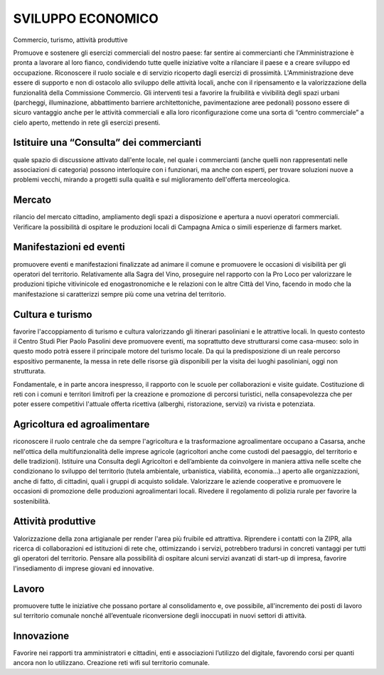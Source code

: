 
.. _h687975294a4a245ec7a5675627961:

SVILUPPO ECONOMICO 
###################

Commercio, turismo, attività produttive

Promuove e sostenere gli esercizi commerciali del nostro paese: far sentire ai commercianti che l'Amministrazione è pronta a lavorare al loro fianco, condividendo tutte quelle iniziative volte a rilanciare il paese e a creare sviluppo ed occupazione. Riconoscere il ruolo sociale e di servizio ricoperto dagli esercizi di prossimità. L'Amministrazione deve essere di supporto e non di ostacolo allo sviluppo delle attività locali, anche con il ripensamento e la valorizzazione della funzionalità della Commissione Commercio. Gli interventi tesi a favorire la fruibilità e vivibilità degli spazi urbani (parcheggi, illuminazione, abbattimento barriere architettoniche, pavimentazione aree pedonali) possono essere di sicuro vantaggio anche per le attività commerciali e alla loro riconfigurazione come una sorta di “centro commerciale” a cielo aperto, mettendo in rete gli esercizi presenti. 

 

.. _h9514e1428301f2e2c21231323737c54:

Istituire una “Consulta” dei commercianti
*****************************************

quale spazio di discussione attivato dall'ente locale, nel quale i commercianti (anche quelli non rappresentati nelle associazioni di categoria) possono interloquire con i funzionari, ma anche con esperti, per trovare soluzioni nuove a problemi vecchi, mirando a progetti sulla qualità e sul miglioramento dell'offerta merceologica.

.. _h427e5f4a5da574f34556c763c711a6:

Mercato
*******

rilancio del mercato cittadino, ampliamento degli spazi a disposizione e apertura a nuovi operatori commerciali. Verificare la possibilità di ospitare le produzioni locali di Campagna Amica o simili esperienze di farmers market.

.. _h2e274c2a3d16106d7c2742b54552b:

Manifestazioni ed eventi
************************

promuovere eventi e manifestazioni finalizzate ad animare il comune e promuovere le occasioni di visibilità per gli operatori del territorio. Relativamente alla Sagra del Vino, proseguire nel rapporto con la Pro Loco per valorizzare le produzioni tipiche vitivinicole ed enogastronomiche e le relazioni con le altre Città del Vino, facendo in modo che la manifestazione si caratterizzi sempre più come una vetrina del territorio.

.. _h52392f1d266247633ede2353631c6f:

Cultura e turismo
*****************

favorire l'accoppiamento di turismo e cultura valorizzando gli itinerari pasoliniani e le attrattive locali. In questo contesto il Centro Studi Pier Paolo Pasolini deve promuovere eventi, ma soprattutto deve strutturarsi come casa-museo: solo in questo modo potrà essere il principale motore del turismo locale. Da qui la predisposizione di un reale percorso espositivo permanente, la messa in rete delle risorse già disponibili per la visita dei luoghi pasoliniani, oggi non strutturata.

Fondamentale, e in parte ancora inespresso, il rapporto con le scuole per collaborazioni e visite guidate. Costituzione di reti con i comuni e territori limitrofi per la creazione e promozione di percorsi turistici, nella consapevolezza che per poter essere competitivi l'attuale offerta ricettiva (alberghi, ristorazione, servizi) va rivista e potenziata.

.. _h1c7f587a1938193d395916575276e79:

Agricoltura ed agroalimentare
*****************************

riconoscere il ruolo centrale che da sempre l'agricoltura e la trasformazione agroalimentare occupano a Casarsa, anche nell'ottica della multifunzionalità delle imprese agricole (agricoltori anche come custodi del paesaggio, del territorio e delle tradizioni). Istituire una Consulta degli Agricoltori e dell’ambiente da coinvolgere in maniera attiva nelle scelte che condizionano lo sviluppo del territorio (tutela ambientale, urbanistica, viabilità, economia...) aperto alle organizzazioni, anche di fatto, di cittadini, quali i gruppi di acquisto solidale. Valorizzare le aziende cooperative e promuovere le occasioni di promozione delle produzioni agroalimentari locali. Rivedere il regolamento di polizia rurale per favorire la sostenibilità.

.. _h1e5382d46351947692c593c5a6ac37:

Attività produttive
*******************

Valorizzazione della zona artigianale per render l'area più fruibile ed attrattiva. Riprendere i contatti con la ZIPR, alla ricerca di collaborazioni ed istituzioni di rete che, ottimizzando i servizi, potrebbero tradursi in concreti vantaggi per tutti gli operatori del territorio. Pensare alla possibilità di ospitare alcuni servizi avanzati di start-up di impresa, favorire l'insediamento di imprese giovani ed innovative.

.. _h3b313c51f513d1314df572a1879:

Lavoro
******

promuovere tutte le iniziative che possano portare al consolidamento e, ove possibile, all'incremento dei posti di lavoro sul territorio comunale nonché all’eventuale riconversione degli inoccupati in nuovi settori di attività.

.. _h4c5933696d6d3c1cf49b796a5d7c66:

Innovazione
***********

Favorire nei rapporti tra amministratori e cittadini, enti e associazioni l’utilizzo del digitale, favorendo corsi per quanti ancora non lo utilizzano. Creazione reti wifi sul territorio comunale.


.. bottom of content
